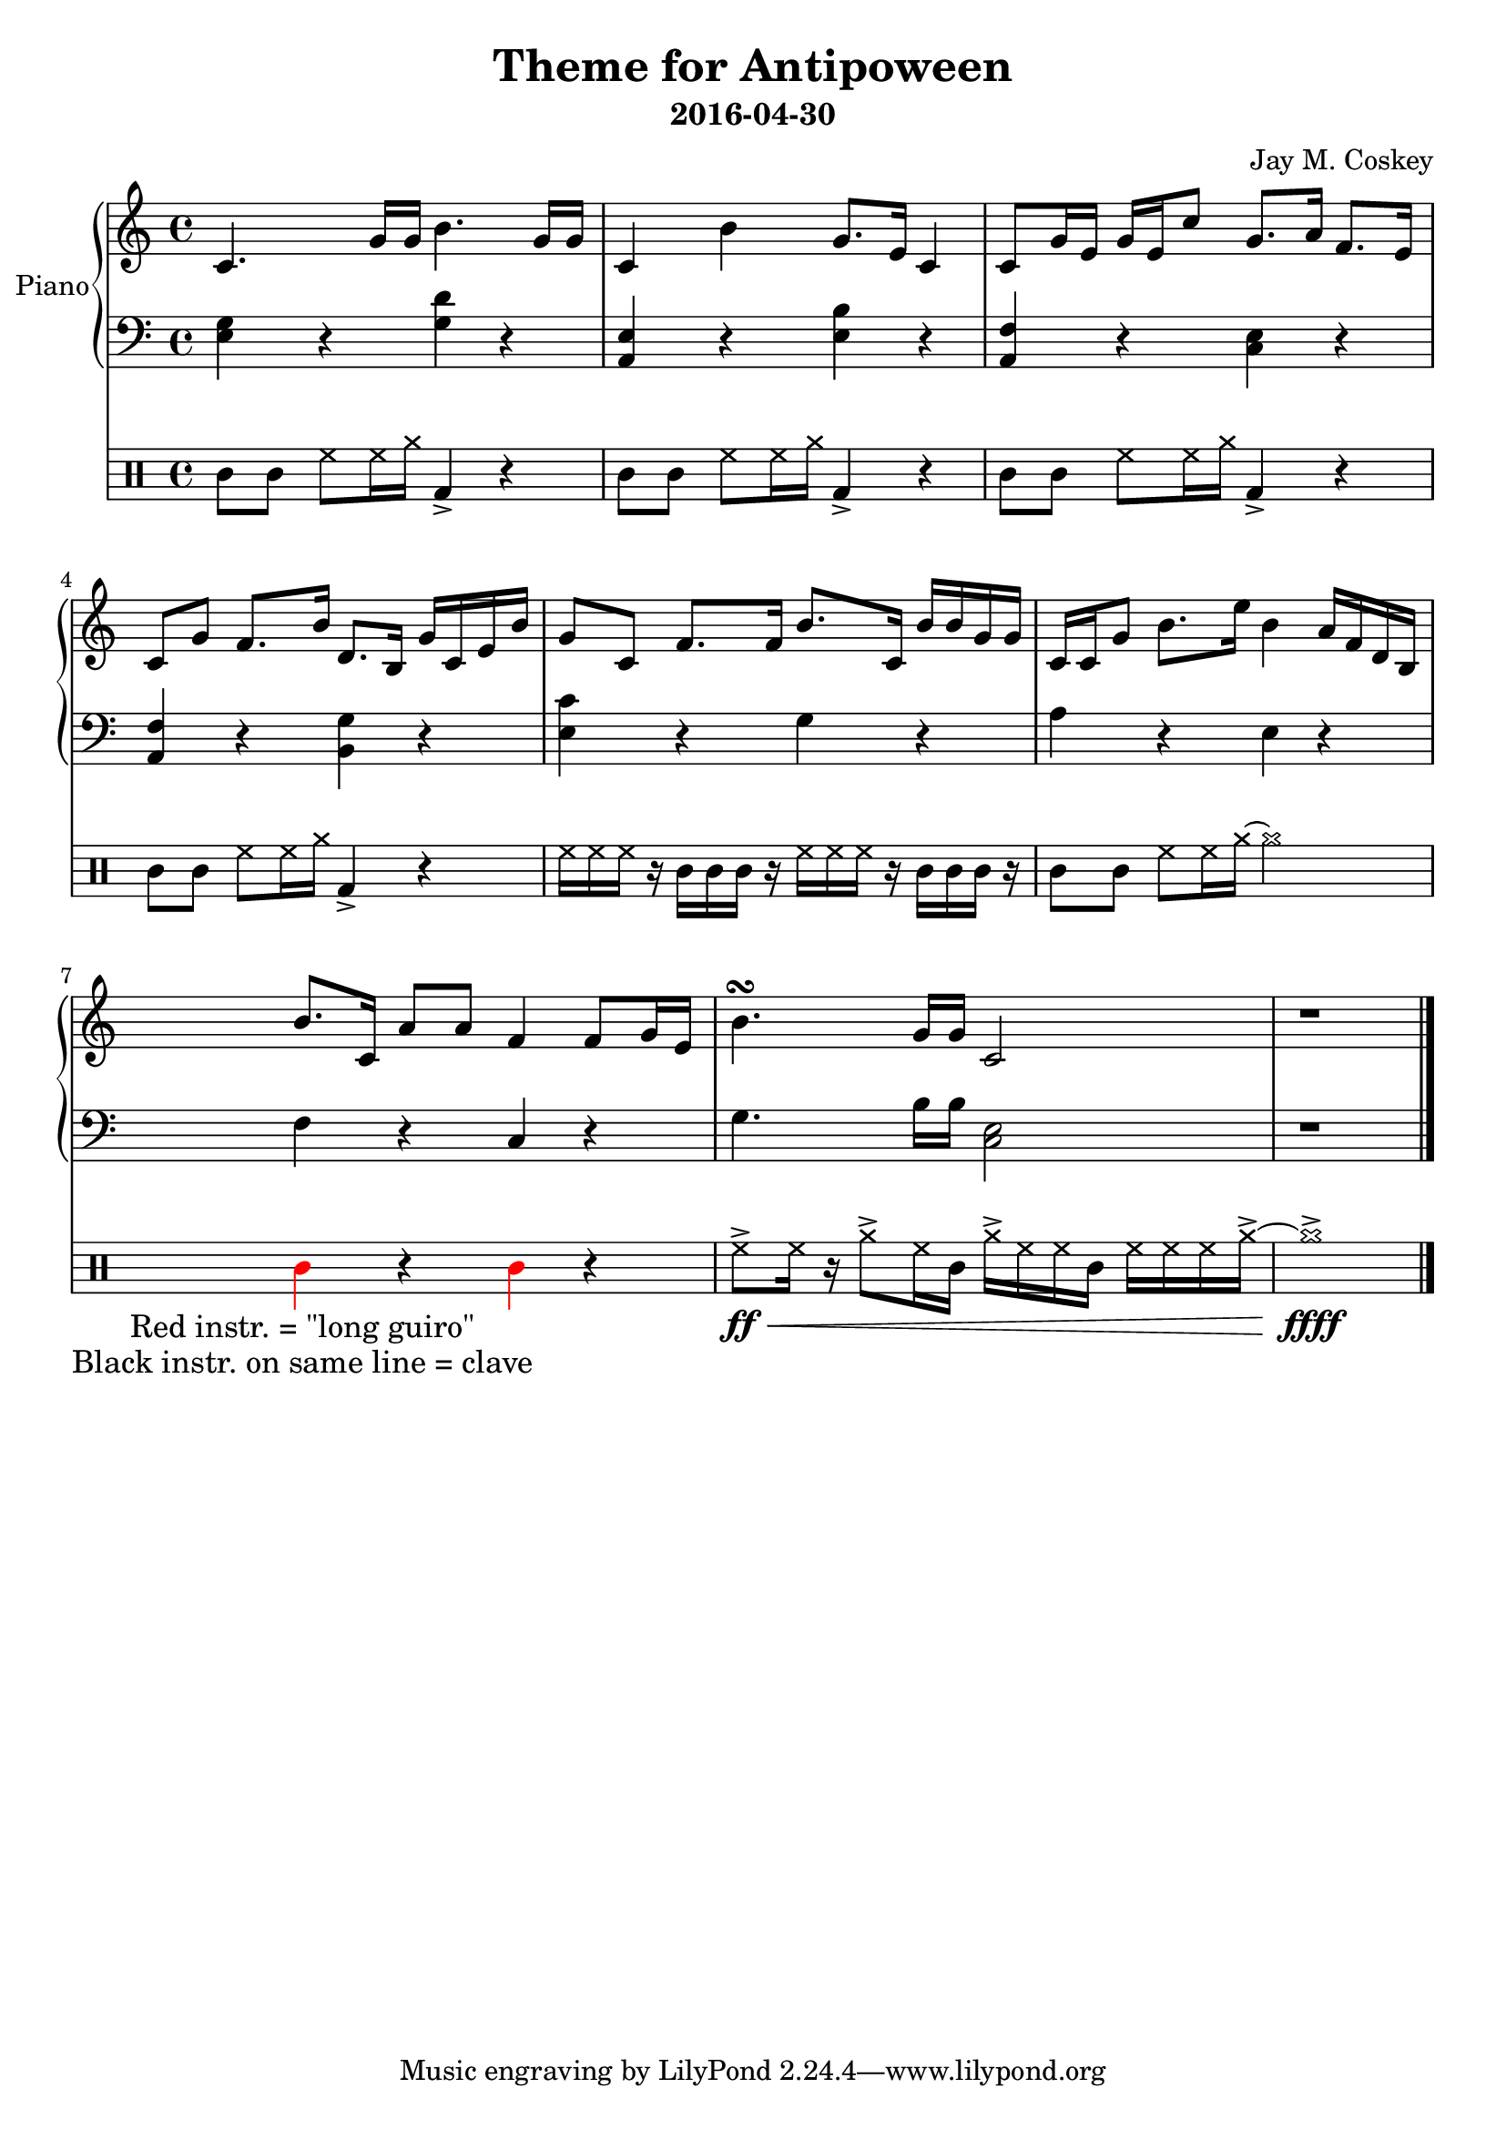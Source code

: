 \version "2.18.2"
\layout { indent = 0.5\cm }
\header {
    title = "Theme for Antipoween"
    subtitle = "2016-04-30"
    composer = "Jay M. Coskey"
}
global = {
  \key c \major
  \time 4/4
}
right  = \absolute {
  \global
  c'4. g'16 g'16                  b'4. g'16 g'16
  c'4             b'4             g'8. e'16 c'4 
  c'8  g'16 e'16 g'16 e'16 c''8   g'8. a'16 f'8. e'16
  c'8  g'8        f'8. b'16       d'8. b16  g'16 c'16 e'16 b'16
  g'8  c'8  f'8. f'16             b'8. c'16 b'16 b'16 g'16 g'16
  c'16 c'16  g'8  b'8. e''16      b'4       a'16 f'16 d'16 b16
  b'8. c'16       a'8 a'8         f'4       % f'4
                                            f'8  g'16 e'16 % g'16 e'16 c''8
  b'4.\turn g'16 g'16            c'2
  r1
}
left = \absolute {
  \global
  <e g>4     r4 <g d'>4 r4
  <a, e>4    r4 <e b>4  r4
  <f a,>4    r4 <c e>4  r4
  <f a,>4    r4 <g b,>4 r4
  <c' e>4    r4 g4      r4
  a4         r4 e4      r4
  f4         r4 c4      r4
  g4.b16 b16 <c e>2
  r1
}
instrumentInfoRed = 
  \lyrics {
    "Red instr. = \"long guiro\""
}
instrumentInfoBlack = 
  \lyrics {
    "Black instr. on same line = clave"
}
 
\score {
<<
  \new PianoStaff \with { instrumentName = "Piano" }
  <<
    \new Staff = "right" \with { midiInstrument = "acoustic grand" }
    \right
    \new Staff = "left"  \with { midiInstrument = "acoustic grand" }
    { \clef bass \left }
  >>
 % %{
  \new DrumStaff
  <<
    % \new Voice with { \consists "Balloon_engraver" }
    \drummode {
      \textSpannerDown
      cl8 cl8 hh8 hh16 cymra16    bd4-> r4
      cl8 cl8 hh8 hh16 cymra16    bd4-> r4
      cl8 cl8 hh8 hh16 cymra16    bd4-> r4
      cl8 cl8 hh8 hh16 cymra16    bd4-> r4
      hh16 hh16 hh16 r16
          cl16 cl16 cl16 r16
                                  hh16 hh16 hh16 r16
                                      cl16 cl16 cl16 r16
      cl8 cl8 hh8 hh16 cymra16    ~cymra2
      <<
        {
          \override NoteHead.color = #(x11-color "red") 
          \override Stem.color = #(x11-color "red")
          guil4
          \override NoteHead.color = #(x11-color "black") 
          \override Stem.color = #(x11-color "black")
          r4

          \override NoteHead.color = #(x11-color "red") 
          \override Stem.color = #(x11-color "red")
          guil4
          \override NoteHead.color = #(x11-color "black") 
          \override Stem.color = #(x11-color "black")
          r4
        }
        \new Lyrics { \instrumentInfoRed   }
        \new Lyrics { \instrumentInfoBlack }
      >>
      hh8->\ff\< hh16 r16 cymra8-> hh16 cl16
                                  cymra16-> hh16 hh16 cl16
                                      hh16 hh16 hh16 cymra16->~cymra1->\ffff\!
      \bar "|."
    }
  >>
 % %}
>>
  \layout { }
  \midi { \tempo 4 = 100 }
}